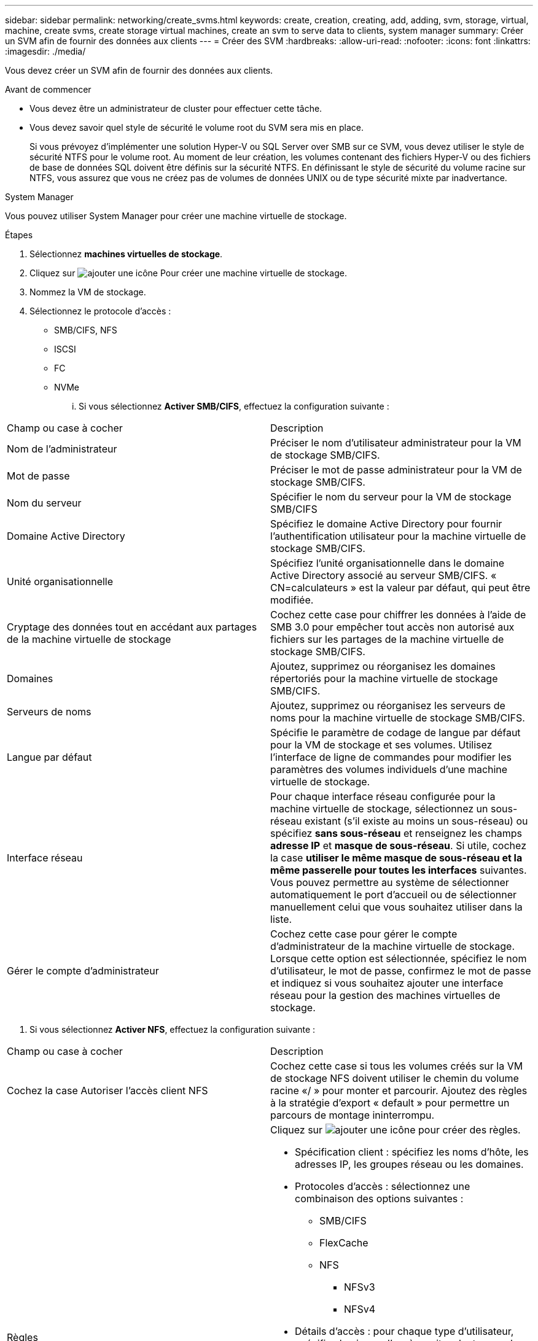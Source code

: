 ---
sidebar: sidebar 
permalink: networking/create_svms.html 
keywords: create, creation, creating, add, adding, svm, storage, virtual, machine, create svms, create storage virtual machines, create an svm to serve data to clients, system manager 
summary: Créer un SVM afin de fournir des données aux clients 
---
= Créer des SVM
:hardbreaks:
:allow-uri-read: 
:nofooter: 
:icons: font
:linkattrs: 
:imagesdir: ./media/


[role="lead"]
Vous devez créer un SVM afin de fournir des données aux clients.

.Avant de commencer
* Vous devez être un administrateur de cluster pour effectuer cette tâche.
* Vous devez savoir quel style de sécurité le volume root du SVM sera mis en place.
+
Si vous prévoyez d'implémenter une solution Hyper-V ou SQL Server over SMB sur ce SVM, vous devez utiliser le style de sécurité NTFS pour le volume root. Au moment de leur création, les volumes contenant des fichiers Hyper-V ou des fichiers de base de données SQL doivent être définis sur la sécurité NTFS. En définissant le style de sécurité du volume racine sur NTFS, vous assurez que vous ne créez pas de volumes de données UNIX ou de type sécurité mixte par inadvertance.



[role="tabbed-block"]
====
.System Manager
--
Vous pouvez utiliser System Manager pour créer une machine virtuelle de stockage.

.Étapes
. Sélectionnez *machines virtuelles de stockage*.
. Cliquez sur image:icon_add.gif["ajouter une icône"] Pour créer une machine virtuelle de stockage.
. Nommez la VM de stockage.
. Sélectionnez le protocole d'accès :
+
** SMB/CIFS, NFS
** ISCSI
** FC
** NVMe
+
... Si vous sélectionnez *Activer SMB/CIFS*, effectuez la configuration suivante :






|===


| Champ ou case à cocher | Description 


 a| 
Nom de l'administrateur
 a| 
Préciser le nom d'utilisateur administrateur pour la VM de stockage SMB/CIFS.



 a| 
Mot de passe
 a| 
Préciser le mot de passe administrateur pour la VM de stockage SMB/CIFS.



 a| 
Nom du serveur
 a| 
Spécifier le nom du serveur pour la VM de stockage SMB/CIFS



 a| 
Domaine Active Directory
 a| 
Spécifiez le domaine Active Directory pour fournir l'authentification utilisateur pour la machine virtuelle de stockage SMB/CIFS.



 a| 
Unité organisationnelle
 a| 
Spécifiez l'unité organisationnelle dans le domaine Active Directory associé au serveur SMB/CIFS. « CN=calculateurs » est la valeur par défaut, qui peut être modifiée.



 a| 
Cryptage des données tout en accédant aux partages de la machine virtuelle de stockage
 a| 
Cochez cette case pour chiffrer les données à l'aide de SMB 3.0 pour empêcher tout accès non autorisé aux fichiers sur les partages de la machine virtuelle de stockage SMB/CIFS.



 a| 
Domaines
 a| 
Ajoutez, supprimez ou réorganisez les domaines répertoriés pour la machine virtuelle de stockage SMB/CIFS.



 a| 
Serveurs de noms
 a| 
Ajoutez, supprimez ou réorganisez les serveurs de noms pour la machine virtuelle de stockage SMB/CIFS.



 a| 
Langue par défaut
 a| 
Spécifie le paramètre de codage de langue par défaut pour la VM de stockage et ses volumes. Utilisez l'interface de ligne de commandes pour modifier les paramètres des volumes individuels d'une machine virtuelle de stockage.



 a| 
Interface réseau
 a| 
Pour chaque interface réseau configurée pour la machine virtuelle de stockage, sélectionnez un sous-réseau existant (s'il existe au moins un sous-réseau) ou spécifiez *sans sous-réseau* et renseignez les champs *adresse IP* et *masque de sous-réseau*. Si utile, cochez la case *utiliser le même masque de sous-réseau et la même passerelle pour toutes les interfaces* suivantes. Vous pouvez permettre au système de sélectionner automatiquement le port d'accueil ou de sélectionner manuellement celui que vous souhaitez utiliser dans la liste.



 a| 
Gérer le compte d'administrateur
 a| 
Cochez cette case pour gérer le compte d'administrateur de la machine virtuelle de stockage. Lorsque cette option est sélectionnée, spécifiez le nom d'utilisateur, le mot de passe, confirmez le mot de passe et indiquez si vous souhaitez ajouter une interface réseau pour la gestion des machines virtuelles de stockage.

|===
. Si vous sélectionnez *Activer NFS*, effectuez la configuration suivante :


|===


| Champ ou case à cocher | Description 


 a| 
Cochez la case Autoriser l'accès client NFS
 a| 
Cochez cette case si tous les volumes créés sur la VM de stockage NFS doivent utiliser le chemin du volume racine «/ » pour monter et parcourir. Ajoutez des règles à la stratégie d'export « default » pour permettre un parcours de montage ininterrompu.



 a| 
Règles
 a| 
Cliquez sur image:icon_add.gif["ajouter une icône"] pour créer des règles.

* Spécification client : spécifiez les noms d'hôte, les adresses IP, les groupes réseau ou les domaines.
* Protocoles d'accès : sélectionnez une combinaison des options suivantes :
+
** SMB/CIFS
** FlexCache
** NFS
+
*** NFSv3
*** NFSv4




* Détails d'accès : pour chaque type d'utilisateur, spécifiez le niveau d'accès, soit en lecture seule, en lecture/écriture ou superutilisateur. Les types d'utilisateur sont les suivants :
+
** Tout
** Tous (en tant qu'utilisateur anonyme)
** UNIX
** Kerberos 5
** Kerberos 5i
** Kerberos 5p
** NTLM




Enregistrez la règle.



 a| 
Langue par défaut
 a| 
Spécifie le paramètre de codage de langue par défaut pour la VM de stockage et ses volumes. Utilisez l'interface de ligne de commandes pour modifier les paramètres des volumes individuels d'une machine virtuelle de stockage.



 a| 
Interface réseau
 a| 
Pour chaque interface réseau configurée pour la machine virtuelle de stockage, sélectionnez un sous-réseau existant (s'il existe au moins un sous-réseau) ou spécifiez *sans sous-réseau* et renseignez les champs *adresse IP* et *masque de sous-réseau*. Si utile, cochez la case *utiliser le même masque de sous-réseau et la même passerelle pour toutes les interfaces* suivantes. Vous pouvez permettre au système de sélectionner automatiquement le port d'accueil ou de sélectionner manuellement celui que vous souhaitez utiliser dans la liste.



 a| 
Gérer le compte d'administrateur
 a| 
Cochez cette case pour gérer le compte d'administrateur de la machine virtuelle de stockage. Lorsque cette option est sélectionnée, spécifiez le nom d'utilisateur, le mot de passe, confirmez le mot de passe et indiquez si vous souhaitez ajouter une interface réseau pour la gestion des machines virtuelles de stockage.

|===
. Si vous sélectionnez *Activer iSCSI*, effectuez la configuration suivante :


|===


| Champ ou case à cocher | Description 


 a| 
Interface réseau
 a| 
Pour chaque interface réseau configurée pour la machine virtuelle de stockage, sélectionnez un sous-réseau existant (s'il existe au moins un sous-réseau) ou spécifiez *sans sous-réseau* et renseignez les champs *adresse IP* et *masque de sous-réseau*. Si utile, cochez la case *utiliser le même masque de sous-réseau et la même passerelle pour toutes les interfaces* suivantes. Vous pouvez permettre au système de sélectionner automatiquement le port d'accueil ou de sélectionner manuellement celui que vous souhaitez utiliser dans la liste.



 a| 
Gérer le compte d'administrateur
 a| 
Cochez cette case pour gérer le compte d'administrateur de la machine virtuelle de stockage. Lorsque cette option est sélectionnée, spécifiez le nom d'utilisateur, le mot de passe, confirmez le mot de passe et indiquez si vous souhaitez ajouter une interface réseau pour la gestion des machines virtuelles de stockage.

|===
. Si vous sélectionnez *Activer FC*, effectuez la configuration suivante :


|===


| Champ ou case à cocher | Description 


 a| 
Configurez les ports FC
 a| 
Sélectionnez les interfaces réseau sur les nœuds que vous souhaitez inclure dans la VM de stockage. Deux interfaces réseau par nœud sont recommandées.



 a| 
Gérer le compte d'administrateur
 a| 
Cochez cette case pour gérer le compte d'administrateur de la machine virtuelle de stockage. Lorsque cette option est sélectionnée, spécifiez le nom d'utilisateur, le mot de passe, confirmez le mot de passe et indiquez si vous souhaitez ajouter une interface réseau pour la gestion des machines virtuelles de stockage.

|===
. Si vous sélectionnez *Activer NVMe/FC*, effectuez la configuration suivante :


|===


| Champ ou case à cocher | Description 


 a| 
Configurez les ports FC
 a| 
Sélectionnez les interfaces réseau sur les nœuds que vous souhaitez inclure dans la VM de stockage. Deux interfaces réseau par nœud sont recommandées.



 a| 
Gérer le compte d'administrateur
 a| 
Cochez cette case pour gérer le compte d'administrateur de la machine virtuelle de stockage. Lorsque cette option est sélectionnée, spécifiez le nom d'utilisateur, le mot de passe, confirmez le mot de passe et indiquez si vous souhaitez ajouter une interface réseau pour la gestion des machines virtuelles de stockage.

|===
. Si vous sélectionnez *Activer NVMe/TCP*, effectuez la configuration suivante :


|===


| Champ ou case à cocher | Description 


 a| 
Interface réseau
 a| 
Pour chaque interface réseau configurée pour la machine virtuelle de stockage, sélectionnez un sous-réseau existant (s'il existe au moins un sous-réseau) ou spécifiez *sans sous-réseau* et renseignez les champs *adresse IP* et *masque de sous-réseau*. Si utile, cochez la case *utiliser le même masque de sous-réseau et la même passerelle pour toutes les interfaces* suivantes. Vous pouvez permettre au système de sélectionner automatiquement le port d'accueil ou de sélectionner manuellement celui que vous souhaitez utiliser dans la liste.



 a| 
Gérer le compte d'administrateur
 a| 
Cochez cette case pour gérer le compte d'administrateur de la machine virtuelle de stockage. Lorsque cette option est sélectionnée, spécifiez le nom d'utilisateur, le mot de passe, confirmez le mot de passe et indiquez si vous souhaitez ajouter une interface réseau pour la gestion des machines virtuelles de stockage.

|===
. Enregistrez les modifications.


--
.CLI
--
Pour créer un sous-réseau, utilisez l'interface de ligne de commandes de ONTAP.

.Étapes
. Déterminer les agrégats candidats à l'ajout du volume root du SVM.
+
`storage aggregate show -has-mroot false`

+
Vous devez choisir un agrégat qui dispose d'au moins 1 Go d'espace libre pour contenir le volume root. Si vous prévoyez de configurer l'audit NAS sur le SVM, vous devez disposer d'au moins 3 Go d'espace libre supplémentaire sur l'agrégat racine, l'espace supplémentaire étant utilisé pour créer le volume d'activation de l'audit lorsque l'audit est activé.

+

NOTE: Si l'audit NAS est déjà activé sur un SVM existant, le volume intermédiaire de l'agrégat est créé immédiatement après la fin de la création de l'agrégat.

. Noter le nom de l'agrégat sur lequel vous souhaitez créer le volume root du SVM.
. Si vous prévoyez de spécifier une langue lors de la création du SVM et ne connaissez pas la valeur à utiliser, identifier et enregistrer la valeur du langage que vous souhaitez spécifier :
+
`vserver create -language ?`

. Si vous prévoyez de spécifier une politique Snapshot lors de la création de la SVM et ne connaissez pas le nom de la politique, indiquez les règles disponibles et identifiez et enregistrez le nom de la règle Snapshot que vous souhaitez utiliser :
+
`volume snapshot policy show -vserver _vserver_name_`

. Si vous prévoyez de spécifier une politique de quotas lors de la création de la SVM et ne connaissez pas le nom de la politique, lister les policies disponibles et identifier et enregistrer le nom de la politique de quotas que vous souhaitez utiliser :
+
`volume quota policy show -vserver _vserver_name_`

. Création d'un SVM :
+
`vserver create -vserver _vserver_name_ -aggregate _aggregate_name_ ‑rootvolume _root_volume_name_ -rootvolume-security-style {unix|ntfs|mixed} [-ipspace _IPspace_name_] [-language <language>] [-snapshot-policy _snapshot_policy_name_] [-quota-policy _quota_policy_name_] [-comment _comment_]`

+
....
vserver create -vserver vs1 -aggregate aggr3 -rootvolume vs1_root ‑rootvolume-security-style ntfs -ipspace ipspace1 -language en_US.UTF-8
....
+
`[Job 72] Job succeeded: Vserver creation completed`

. Vérifier que la configuration des SVM est correcte.
+
`vserver show -vserver vs1`

+
....
Vserver: vs1
Vserver Type: data
Vserver Subtype: default
Vserver UUID: 11111111-1111-1111-1111-111111111111
Root Volume: vs1_root
Aggregate: aggr3
NIS Domain: -
Root Volume Security Style: ntfs
LDAP Client: -
Default Volume Language Code: en_US.UTF-8
Snapshot Policy: default
Comment:
Quota Policy: default
List of Aggregates Assigned: -
Limit on Maximum Number of Volumes allowed: unlimited
Vserver Admin State: running
Vserver Operational State: running
Vserver Operational State Stopped Reason: -
Allowed Protocols: nfs, cifs, ndmp
Disallowed Protocols: fcp, iscsi
QoS Policy Group: -
Config Lock: false
IPspace Name: ipspace1
Is Vserver Protected: false
....
+
Dans cet exemple, la commande crée le SVM nommé « vs1 » dans l'IPspace « ipspace1 ». Le volume racine est nommé « vs1_root » et est créé sur aggr3 avec le style de sécurité NTFS.



--
====